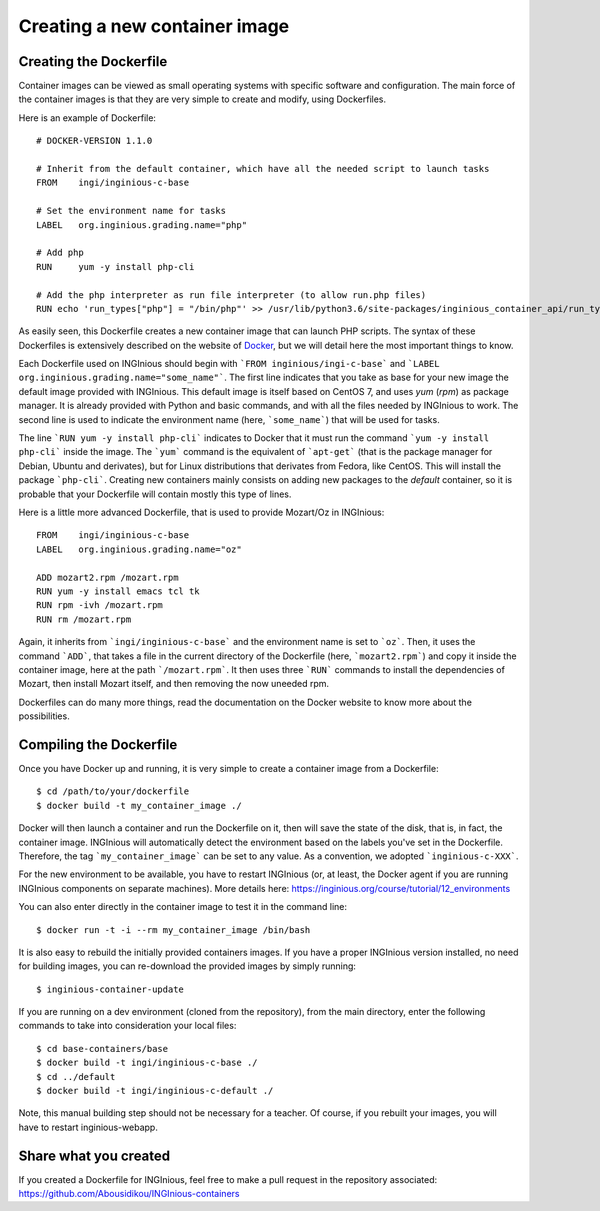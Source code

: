 

Creating a new container image
==============================

Creating the Dockerfile
-----------------------

Container images can be viewed as small operating systems with specific software and configuration.
The main force of the container images is that they are very simple to create and modify, using Dockerfiles.

Here is an example of Dockerfile:

::

   # DOCKER-VERSION 1.1.0

   # Inherit from the default container, which have all the needed script to launch tasks
   FROM    ingi/inginious-c-base

   # Set the environment name for tasks
   LABEL   org.inginious.grading.name="php"

   # Add php
   RUN     yum -y install php-cli

   # Add the php interpreter as run file interpreter (to allow run.php files)
   RUN echo 'run_types["php"] = "/bin/php"' >> /usr/lib/python3.6/site-packages/inginious_container_api/run_types.py

As easily seen, this Dockerfile creates a new container image that can launch PHP scripts.
The syntax of these Dockerfiles is extensively described on the website of Docker_, 
but we will detail here the most important things to know.

Each Dockerfile used on INGInious should begin with ```FROM inginious/ingi-c-base``` and
```LABEL org.inginious.grading.name="some_name"```. The first line indicates that you take as base for your new image
the default image provided with INGInious. This default image is itself based on CentOS 7, and uses *yum* (*rpm*)
as package manager. It is already provided with Python and basic commands, and with all the files needed by INGInious
to work. The second line is used to indicate the environment name (here, ```some_name```) that will be used for tasks.

The line ```RUN yum -y install php-cli``` indicates to Docker that it must run the command ```yum -y install php-cli```
inside the image. The ```yum``` command is the equivalent of ```apt-get``` (that is the package manager for Debian,
Ubuntu and derivates), but for Linux distributions that derivates from Fedora, like CentOS. This will install the package
```php-cli```. Creating new containers mainly consists on adding new packages to the *default* container, so it is
probable that your Dockerfile will contain mostly this type of lines.

Here is a little more advanced Dockerfile, that is used to provide Mozart/Oz in INGInious:

::

    FROM    ingi/inginious-c-base
    LABEL   org.inginious.grading.name="oz"

    ADD mozart2.rpm /mozart.rpm
    RUN yum -y install emacs tcl tk
    RUN rpm -ivh /mozart.rpm
    RUN rm /mozart.rpm

Again, it inherits from ```ingi/inginious-c-base``` and the environment name is set to ```oz```. Then, it
uses the command ```ADD```, that takes a file in the current directory of the Dockerfile (here, ```mozart2.rpm```)
and copy it inside the container image, here at the path ```/mozart.rpm```. It then uses three ```RUN``` commands to
install the dependencies of Mozart, then install Mozart itself, and then removing the now uneeded rpm.

Dockerfiles can do many more things, read the documentation on the Docker website to know more about the possibilities.


.. _new_container:

Compiling the Dockerfile
--------------------------

Once you have Docker up and running, it is very simple to create a container image from a Dockerfile:

::

    $ cd /path/to/your/dockerfile
    $ docker build -t my_container_image ./

Docker will then launch a container and run the Dockerfile on it, then will save the state of the disk, that is,
in fact, the container image. INGInious will automatically detect the environment based on the labels you've set in the
Dockerfile. Therefore, the tag ```my_container_image``` can be set to any value. As a convention, we adopted
```inginious-c-XXX```.

For the new environment to be available, you have to restart INGInious (or, at least, the Docker agent if you are running
INGInious components on separate machines). More details here: https://inginious.org/course/tutorial/12_environments

You can also enter directly in the container image to test it in the command line:

::

    $ docker run -t -i --rm my_container_image /bin/bash


It is also easy to rebuild the initially provided containers images.
If you have a proper INGInious version installed, no need for building images, you can re-download the provided images by simply running:
::
    $ inginious-container-update

If you are running on a dev environment (cloned from the repository), from the main directory, enter the following commands to take into consideration your local files:
::

    $ cd base-containers/base
    $ docker build -t ingi/inginious-c-base ./
    $ cd ../default
    $ docker build -t ingi/inginious-c-default ./

Note, this manual building step should not be necessary for a teacher.
Of course, if you rebuilt your images, you will have to restart inginious-webapp.

Share what you created
----------------------

If you created a Dockerfile for INGInious, feel free to make a pull request in the repository associated: https://github.com/Abousidikou/INGInious-containers

.. _Docker: https://www.docker.com/
